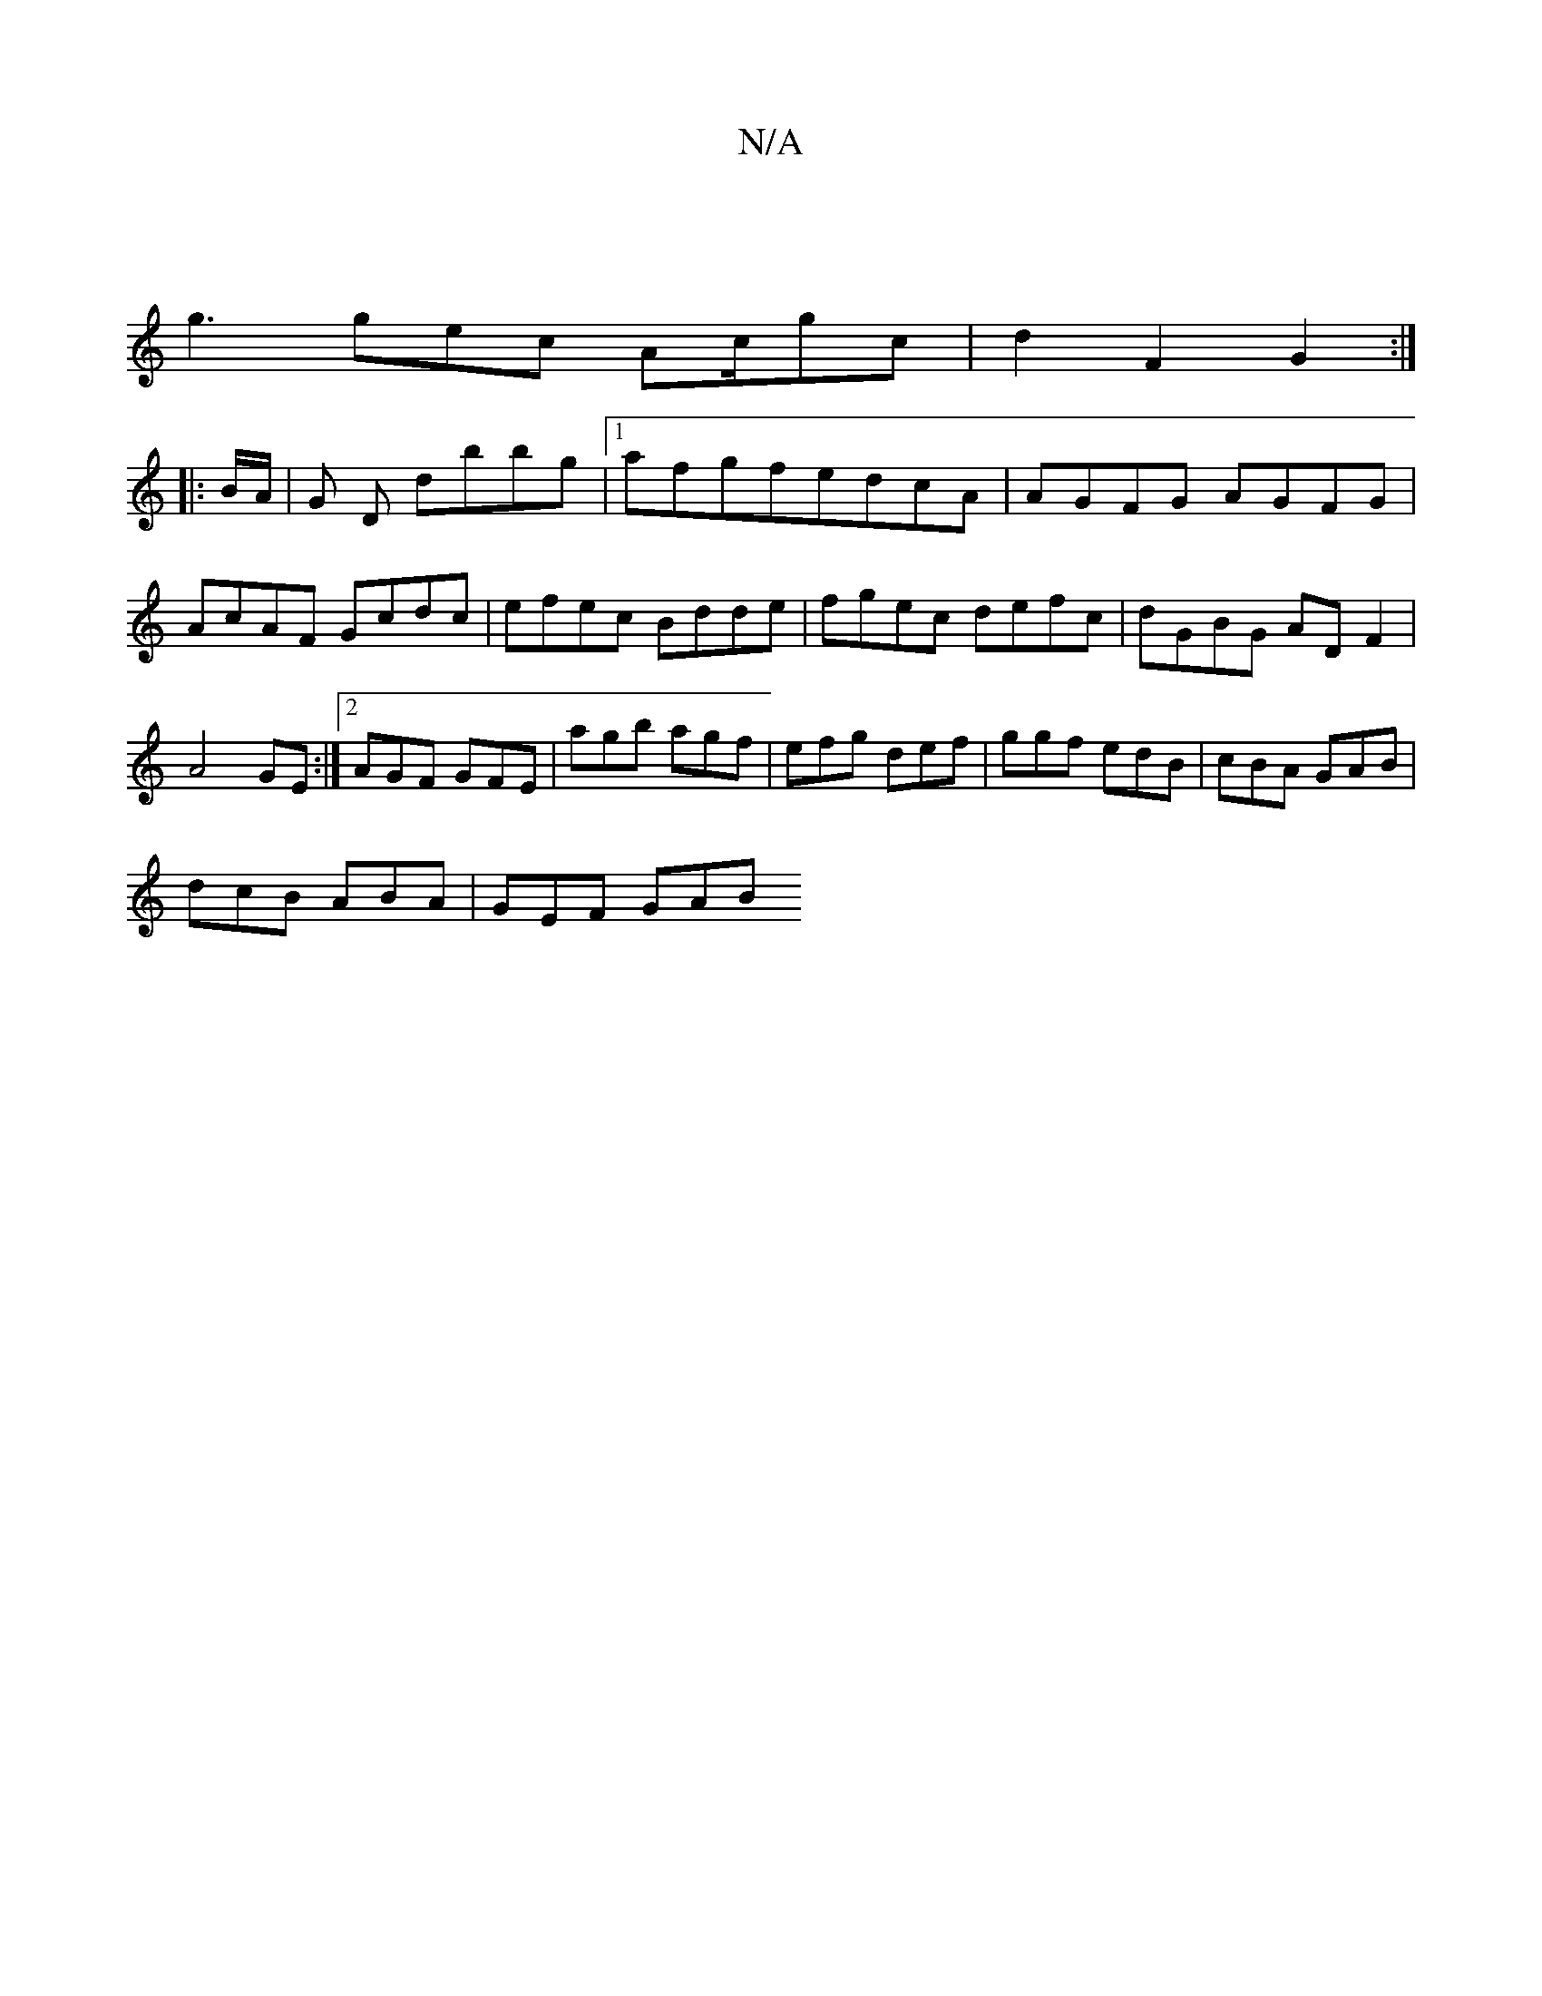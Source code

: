 X:1
T:N/A
M:4/4
R:N/A
K:Cmajor
 |
g3 gec Ac/gc | d2 F2 G2 :|
|: B/A/ |G D dbbg |1 afgfedcA | AGFG AGFG | AcAF Gcdc | efec Bdde | fgec defc | dGBG ADF2 | A4 GE :|[2 AGF GFE | agb agf | efg def | ggf edB | cBA GAB |
dcB ABA | GEF GAB